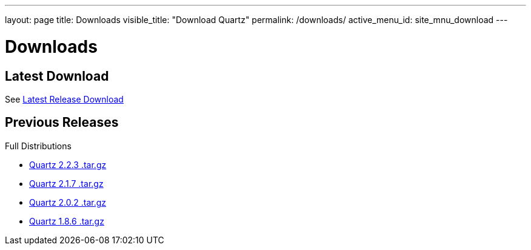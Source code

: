 ---
layout: page
title: Downloads
visible_title: "Download Quartz"
permalink: /downloads/
active_menu_id: site_mnu_download
---

= Downloads

== Latest Download

See link:documentation/current/downloads.adoc[Latest Release Download]

== Previous Releases

Full Distributions

* http://d2zwv9pap9ylyd.cloudfront.net/quartz-2.2.3-distribution.tar.gz[Quartz 2.2.3 .tar.gz]
* http://d2zwv9pap9ylyd.cloudfront.net/quartz-2.1.7-distribution.tar.gz[Quartz 2.1.7 .tar.gz]
* http://d2zwv9pap9ylyd.cloudfront.net/quartz-2.0.2-distribution.tar.gz[Quartz 2.0.2 .tar.gz]
* http://d2zwv9pap9ylyd.cloudfront.net/quartz-1.8.6-distribution.tar.gz[Quartz 1.8.6 .tar.gz]
